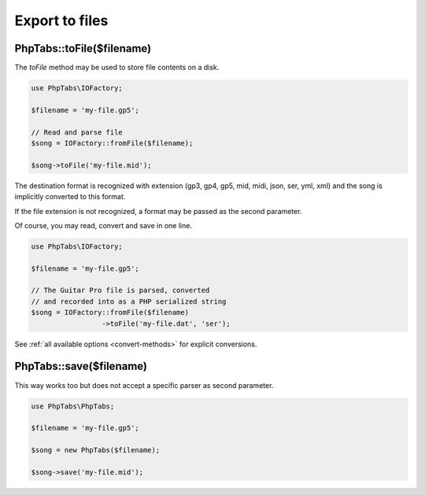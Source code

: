 .. _export.files:

===============
Export to files
===============

PhpTabs::toFile($filename)
==========================

The `toFile` method may be used to store file contents on a disk.

.. code-block:: php

    use PhpTabs\IOFactory;

    $filename = 'my-file.gp5';

    // Read and parse file
    $song = IOFactory::fromFile($filename);

    $song->toFile('my-file.mid');


The destination format is recognized with extension (gp3, gp4, gp5, mid,
midi, json, ser, yml, xml) and the song is implicitly converted to this
format.

If the file extension is not recognized, a format may be passed as the
second parameter.

Of course, you may read, convert and save in one line.

.. code-block:: php

    use PhpTabs\IOFactory;

    $filename = 'my-file.gp5';

    // The Guitar Pro file is parsed, converted
    // and recorded into as a PHP serialized string
    $song = IOFactory::fromFile($filename)
                     ->toFile('my-file.dat', 'ser');


See :ref:`all available options <convert-methods>` for explicit conversions.


PhpTabs::save($filename)
========================

This way works too but does not accept a specific parser as second
parameter.

.. code-block:: php

    use PhpTabs\PhpTabs;

    $filename = 'my-file.gp5';

    $song = new PhpTabs($filename);

    $song->save('my-file.mid');

